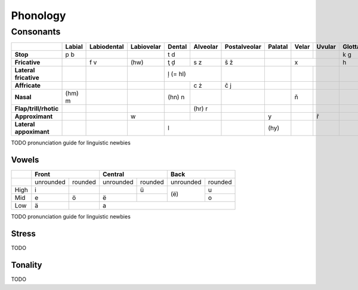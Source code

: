*********
Phonology
*********

Consonants
----------

+------------------------+--------+-------------+------------+--------+----------+--------------+---------+-------+--------+---------+
|                        | Labial | Labiodental | Labiovelar | Dental | Alveolar | Postalveolar | Palatal | Velar | Uvular | Glottal |
|                        |        |             |            |        |          |              |         |       |        |         |
+========================+========+=============+============+========+==========+==============+=========+=======+========+=========+
| **Stop**               | p b    |             |            | t d    |          |              |         |       |        | k g     |
+------------------------+--------+-------------+------------+--------+----------+--------------+---------+-------+--------+---------+
| **Fricative**          |        | f v         | (hw)       | ţ ḑ    | s z      | š ž          |         | x              | h       |
+------------------------+--------+-------------+------------+--------+----------+--------------+---------+-------+--------+---------+
| **Lateral fricative**  |        |             |            | ļ (= hl)          |              |         |       |        |         |
+------------------------+--------+-------------+------------+--------+----------+--------------+---------+-------+--------+---------+
| **Affricate**          |        |             |            |        | c ż      | č j          |         |       |        |         |
+------------------------+--------+-------------+------------+--------+----------+--------------+---------+-------+--------+---------+
| **Nasal**              | (hm) m |             |            | (hn) n |          |              |         | ň     |        |         |
+------------------------+--------+-------------+------------+--------+----------+--------------+---------+-------+--------+---------+
| **Flap/trill/rhotic**  |        |             |            |        | (hr) r   |              |         |       |        |         |
+------------------------+--------+-------------+------------+--------+----------+--------------+---------+-------+--------+---------+
| **Approximant**        |        |             | w          |        |          |              | y       |       | ř      |         |
+------------------------+--------+-------------+------------+--------+----------+--------------+---------+-------+--------+---------+
| **Lateral appoximant** |        |             |            | l                 |              | (hy)    |       |        |         |
+------------------------+--------+-------------+------------+-------------------+--------------+---------+-------+--------+---------+

TODO pronunciation guide for linguistic newbies

Vowels
======

+------+---------------------+---------------------+---------------------+
|      | Front               | Central             | Back                |
+======+===========+=========+===========+=========+===========+=========+
|      | unrounded | rounded | unrounded | rounded | unrounded | rounded |
+------+-----------+---------+-----------+---------+-----------+---------+
| High | i         |         |           | ü       |           | u       |
+------+-----------+---------+-----------+---------+ (ë)       +---------+
| Mid  | e         | ö       | ë         |         |           | o       |
+------+-----------+---------+-----------+---------+-----------+---------+
| Low  | ä         |         | a                                         |
+------+-----------+---------+-------------------------------------------+

TODO pronunciation guide for linguistic newbies

Stress
======

TODO

Tonality
========

TODO
